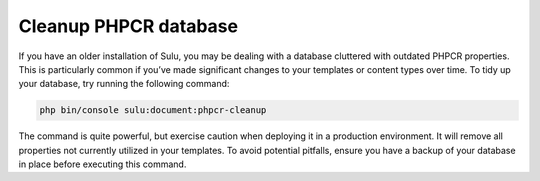 Cleanup PHPCR database
======================

If you have an older installation of Sulu, you may be dealing with a database cluttered with outdated PHPCR properties.
This is particularly common if you’ve made significant changes to your templates or content types over time.
To tidy up your database, try running the following command:

.. code-block:: bash

    php bin/console sulu:document:phpcr-cleanup

The command is quite powerful, but exercise caution when deploying it in a production environment. 
It will remove all properties not currently utilized in your templates. To avoid potential pitfalls, ensure you have a 
backup of your database in place before executing this command.
